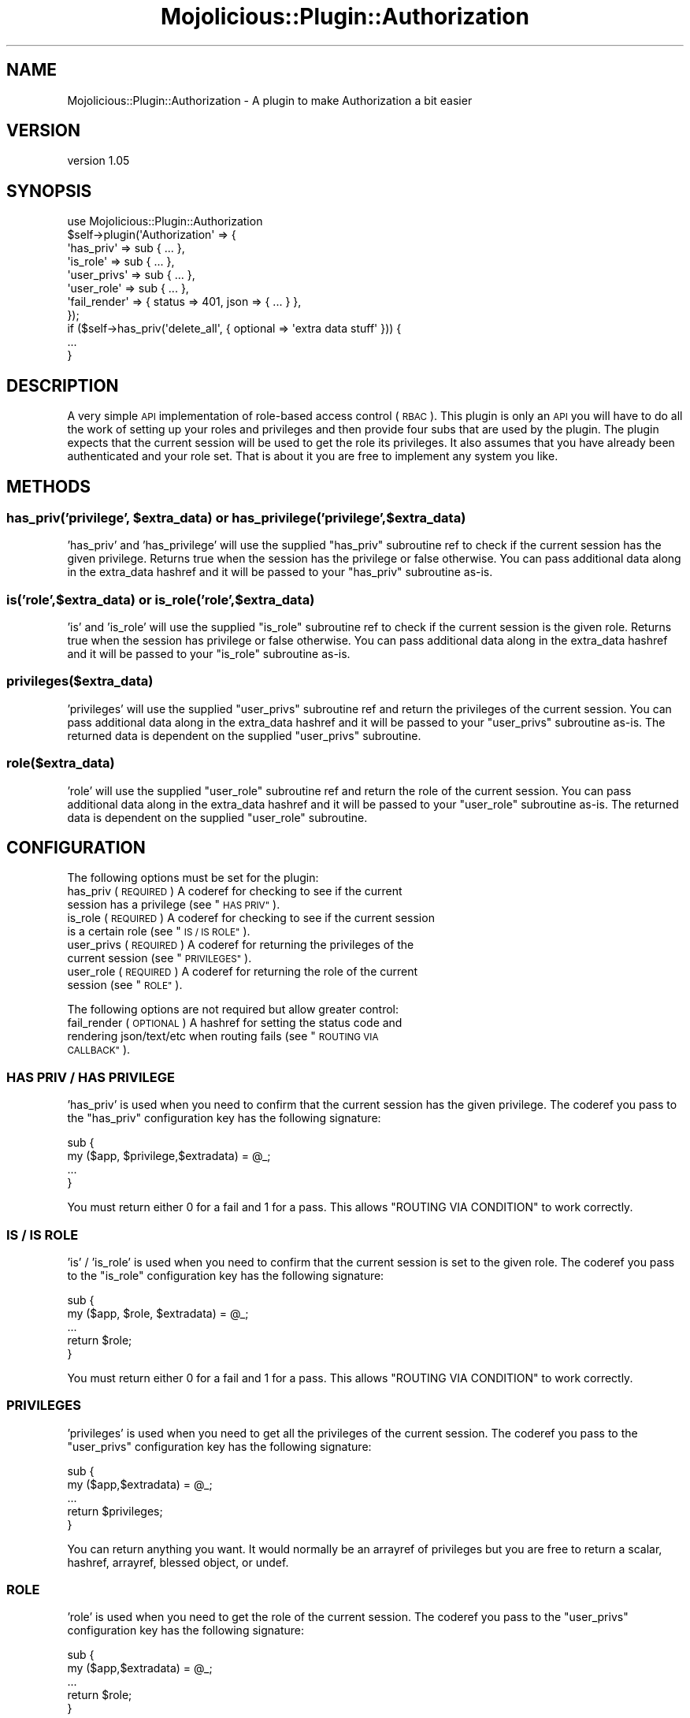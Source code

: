 .\" Automatically generated by Pod::Man 4.14 (Pod::Simple 3.40)
.\"
.\" Standard preamble:
.\" ========================================================================
.de Sp \" Vertical space (when we can't use .PP)
.if t .sp .5v
.if n .sp
..
.de Vb \" Begin verbatim text
.ft CW
.nf
.ne \\$1
..
.de Ve \" End verbatim text
.ft R
.fi
..
.\" Set up some character translations and predefined strings.  \*(-- will
.\" give an unbreakable dash, \*(PI will give pi, \*(L" will give a left
.\" double quote, and \*(R" will give a right double quote.  \*(C+ will
.\" give a nicer C++.  Capital omega is used to do unbreakable dashes and
.\" therefore won't be available.  \*(C` and \*(C' expand to `' in nroff,
.\" nothing in troff, for use with C<>.
.tr \(*W-
.ds C+ C\v'-.1v'\h'-1p'\s-2+\h'-1p'+\s0\v'.1v'\h'-1p'
.ie n \{\
.    ds -- \(*W-
.    ds PI pi
.    if (\n(.H=4u)&(1m=24u) .ds -- \(*W\h'-12u'\(*W\h'-12u'-\" diablo 10 pitch
.    if (\n(.H=4u)&(1m=20u) .ds -- \(*W\h'-12u'\(*W\h'-8u'-\"  diablo 12 pitch
.    ds L" ""
.    ds R" ""
.    ds C` ""
.    ds C' ""
'br\}
.el\{\
.    ds -- \|\(em\|
.    ds PI \(*p
.    ds L" ``
.    ds R" ''
.    ds C`
.    ds C'
'br\}
.\"
.\" Escape single quotes in literal strings from groff's Unicode transform.
.ie \n(.g .ds Aq \(aq
.el       .ds Aq '
.\"
.\" If the F register is >0, we'll generate index entries on stderr for
.\" titles (.TH), headers (.SH), subsections (.SS), items (.Ip), and index
.\" entries marked with X<> in POD.  Of course, you'll have to process the
.\" output yourself in some meaningful fashion.
.\"
.\" Avoid warning from groff about undefined register 'F'.
.de IX
..
.nr rF 0
.if \n(.g .if rF .nr rF 1
.if (\n(rF:(\n(.g==0)) \{\
.    if \nF \{\
.        de IX
.        tm Index:\\$1\t\\n%\t"\\$2"
..
.        if !\nF==2 \{\
.            nr % 0
.            nr F 2
.        \}
.    \}
.\}
.rr rF
.\"
.\" Accent mark definitions (@(#)ms.acc 1.5 88/02/08 SMI; from UCB 4.2).
.\" Fear.  Run.  Save yourself.  No user-serviceable parts.
.    \" fudge factors for nroff and troff
.if n \{\
.    ds #H 0
.    ds #V .8m
.    ds #F .3m
.    ds #[ \f1
.    ds #] \fP
.\}
.if t \{\
.    ds #H ((1u-(\\\\n(.fu%2u))*.13m)
.    ds #V .6m
.    ds #F 0
.    ds #[ \&
.    ds #] \&
.\}
.    \" simple accents for nroff and troff
.if n \{\
.    ds ' \&
.    ds ` \&
.    ds ^ \&
.    ds , \&
.    ds ~ ~
.    ds /
.\}
.if t \{\
.    ds ' \\k:\h'-(\\n(.wu*8/10-\*(#H)'\'\h"|\\n:u"
.    ds ` \\k:\h'-(\\n(.wu*8/10-\*(#H)'\`\h'|\\n:u'
.    ds ^ \\k:\h'-(\\n(.wu*10/11-\*(#H)'^\h'|\\n:u'
.    ds , \\k:\h'-(\\n(.wu*8/10)',\h'|\\n:u'
.    ds ~ \\k:\h'-(\\n(.wu-\*(#H-.1m)'~\h'|\\n:u'
.    ds / \\k:\h'-(\\n(.wu*8/10-\*(#H)'\z\(sl\h'|\\n:u'
.\}
.    \" troff and (daisy-wheel) nroff accents
.ds : \\k:\h'-(\\n(.wu*8/10-\*(#H+.1m+\*(#F)'\v'-\*(#V'\z.\h'.2m+\*(#F'.\h'|\\n:u'\v'\*(#V'
.ds 8 \h'\*(#H'\(*b\h'-\*(#H'
.ds o \\k:\h'-(\\n(.wu+\w'\(de'u-\*(#H)/2u'\v'-.3n'\*(#[\z\(de\v'.3n'\h'|\\n:u'\*(#]
.ds d- \h'\*(#H'\(pd\h'-\w'~'u'\v'-.25m'\f2\(hy\fP\v'.25m'\h'-\*(#H'
.ds D- D\\k:\h'-\w'D'u'\v'-.11m'\z\(hy\v'.11m'\h'|\\n:u'
.ds th \*(#[\v'.3m'\s+1I\s-1\v'-.3m'\h'-(\w'I'u*2/3)'\s-1o\s+1\*(#]
.ds Th \*(#[\s+2I\s-2\h'-\w'I'u*3/5'\v'-.3m'o\v'.3m'\*(#]
.ds ae a\h'-(\w'a'u*4/10)'e
.ds Ae A\h'-(\w'A'u*4/10)'E
.    \" corrections for vroff
.if v .ds ~ \\k:\h'-(\\n(.wu*9/10-\*(#H)'\s-2\u~\d\s+2\h'|\\n:u'
.if v .ds ^ \\k:\h'-(\\n(.wu*10/11-\*(#H)'\v'-.4m'^\v'.4m'\h'|\\n:u'
.    \" for low resolution devices (crt and lpr)
.if \n(.H>23 .if \n(.V>19 \
\{\
.    ds : e
.    ds 8 ss
.    ds o a
.    ds d- d\h'-1'\(ga
.    ds D- D\h'-1'\(hy
.    ds th \o'bp'
.    ds Th \o'LP'
.    ds ae ae
.    ds Ae AE
.\}
.rm #[ #] #H #V #F C
.\" ========================================================================
.\"
.IX Title "Mojolicious::Plugin::Authorization 3"
.TH Mojolicious::Plugin::Authorization 3 "2020-07-23" "perl v5.32.0" "User Contributed Perl Documentation"
.\" For nroff, turn off justification.  Always turn off hyphenation; it makes
.\" way too many mistakes in technical documents.
.if n .ad l
.nh
.SH "NAME"
Mojolicious::Plugin::Authorization \- A plugin to make Authorization a bit easier
.SH "VERSION"
.IX Header "VERSION"
version 1.05
.SH "SYNOPSIS"
.IX Header "SYNOPSIS"
.Vb 11
\&    use Mojolicious::Plugin::Authorization
\&    $self\->plugin(\*(AqAuthorization\*(Aq => {
\&        \*(Aqhas_priv\*(Aq    => sub { ... },
\&        \*(Aqis_role\*(Aq     => sub { ... },
\&        \*(Aquser_privs\*(Aq  => sub { ... },
\&        \*(Aquser_role\*(Aq   => sub { ... },
\&        \*(Aqfail_render\*(Aq => { status => 401, json => { ... } },
\&    });
\&    if ($self\->has_priv(\*(Aqdelete_all\*(Aq, { optional => \*(Aqextra data stuff\*(Aq })) {
\&        ...
\&    }
.Ve
.SH "DESCRIPTION"
.IX Header "DESCRIPTION"
A very simple \s-1API\s0 implementation of role-based access control (\s-1RBAC\s0). This plugin is only an \s-1API\s0 you will
have to do all the work of setting up your roles and privileges and then provide four subs that are used by
the plugin.
The plugin expects that the current session will be used to get the role its privileges. It also assumes that
you have already been authenticated and your role set.
That is about it you are free to implement any system you like.
.SH "METHODS"
.IX Header "METHODS"
.ie n .SS "has_priv('privilege', $extra_data) or has_privilege('privilege', $extra_data)"
.el .SS "has_priv('privilege', \f(CW$extra_data\fP) or has_privilege('privilege', \f(CW$extra_data\fP)"
.IX Subsection "has_priv('privilege', $extra_data) or has_privilege('privilege', $extra_data)"
\&'has_priv' and 'has_privilege' will use the supplied \f(CW\*(C`has_priv\*(C'\fR subroutine ref to check if the current session has the
given privilege. Returns true when the session has the privilege or false otherwise.
You can pass additional data along in the extra_data hashref and it will be passed to your \f(CW\*(C`has_priv\*(C'\fR
subroutine as-is.
.SS "is('role',$extra_data) or is_role('role',$extra_data)"
.IX Subsection "is('role',$extra_data) or is_role('role',$extra_data)"
\&'is' and 'is_role' will use the supplied \f(CW\*(C`is_role\*(C'\fR subroutine ref to check if the current session is the
given role. Returns true when the session has privilege or false otherwise.
You can pass additional data along in the extra_data hashref and it will be passed to your \f(CW\*(C`is_role\*(C'\fR
subroutine as-is.
.SS "privileges($extra_data)"
.IX Subsection "privileges($extra_data)"
\&'privileges' will use the supplied \f(CW\*(C`user_privs\*(C'\fR subroutine ref and return the privileges of the current session.
You can pass additional data along in the extra_data hashref and it will be passed to your \f(CW\*(C`user_privs\*(C'\fR
subroutine as-is. The returned data is dependent on the supplied \f(CW\*(C`user_privs\*(C'\fR subroutine.
.SS "role($extra_data)"
.IX Subsection "role($extra_data)"
\&'role' will use the supplied \f(CW\*(C`user_role\*(C'\fR subroutine ref and return the role of the current session.
You can pass additional data along in the extra_data hashref and it will be passed to your \f(CW\*(C`user_role\*(C'\fR
subroutine as-is. The returned data is dependent on the supplied \f(CW\*(C`user_role\*(C'\fR subroutine.
.SH "CONFIGURATION"
.IX Header "CONFIGURATION"
The following options must be set for the plugin:
.ie n .IP "has_priv (\s-1REQUIRED\s0) A coderef for checking to see if the current session has a privilege (see ""\s-1HAS PRIV""\s0)." 4
.el .IP "has_priv (\s-1REQUIRED\s0) A coderef for checking to see if the current session has a privilege (see ``\s-1HAS PRIV''\s0)." 4
.IX Item "has_priv (REQUIRED) A coderef for checking to see if the current session has a privilege (see HAS PRIV)."
.PD 0
.ie n .IP "is_role (\s-1REQUIRED\s0) A coderef for checking to see if the current session is a certain role (see ""\s-1IS / IS ROLE""\s0)." 4
.el .IP "is_role (\s-1REQUIRED\s0) A coderef for checking to see if the current session is a certain role (see ``\s-1IS / IS ROLE''\s0)." 4
.IX Item "is_role (REQUIRED) A coderef for checking to see if the current session is a certain role (see IS / IS ROLE)."
.ie n .IP "user_privs (\s-1REQUIRED\s0) A coderef for returning the privileges of the current session (see ""\s-1PRIVILEGES""\s0)." 4
.el .IP "user_privs (\s-1REQUIRED\s0) A coderef for returning the privileges of the current session (see ``\s-1PRIVILEGES''\s0)." 4
.IX Item "user_privs (REQUIRED) A coderef for returning the privileges of the current session (see PRIVILEGES)."
.ie n .IP "user_role (\s-1REQUIRED\s0) A coderef for returning the role of the current session (see ""\s-1ROLE""\s0)." 4
.el .IP "user_role (\s-1REQUIRED\s0) A coderef for returning the role of the current session (see ``\s-1ROLE''\s0)." 4
.IX Item "user_role (REQUIRED) A coderef for returning the role of the current session (see ROLE)."
.PD
.PP
The following options are not required but allow greater control:
.ie n .IP "fail_render (\s-1OPTIONAL\s0) A hashref for setting the status code and rendering json/text/etc when routing fails (see ""\s-1ROUTING VIA CALLBACK""\s0)." 4
.el .IP "fail_render (\s-1OPTIONAL\s0) A hashref for setting the status code and rendering json/text/etc when routing fails (see ``\s-1ROUTING VIA CALLBACK''\s0)." 4
.IX Item "fail_render (OPTIONAL) A hashref for setting the status code and rendering json/text/etc when routing fails (see ROUTING VIA CALLBACK)."
.SS "\s-1HAS PRIV / HAS PRIVILEGE\s0"
.IX Subsection "HAS PRIV / HAS PRIVILEGE"
\&'has_priv' is used when you need to confirm that the current session has the given privilege.
The coderef you pass to the \f(CW\*(C`has_priv\*(C'\fR configuration key has the following signature:
.PP
.Vb 4
\&    sub {
\&        my ($app, $privilege,$extradata) = @_;
\&        ...
\&    }
.Ve
.PP
You must return either 0 for a fail and 1 for a pass.  This allows \f(CW\*(C`ROUTING VIA CONDITION\*(C'\fR to work correctly.
.SS "\s-1IS / IS ROLE\s0"
.IX Subsection "IS / IS ROLE"
\&'is' / 'is_role' is used when you need to confirm that the current session is set to the given role.
The coderef you pass to the \f(CW\*(C`is_role\*(C'\fR configuration key has the following signature:
.PP
.Vb 5
\&    sub {
\&        my ($app, $role, $extradata) = @_;
\&        ...
\&        return $role;
\&    }
.Ve
.PP
You must return either 0 for a fail and 1 for a pass.  This allows \f(CW\*(C`ROUTING VIA CONDITION\*(C'\fR to work correctly.
.SS "\s-1PRIVILEGES\s0"
.IX Subsection "PRIVILEGES"
\&'privileges' is used when you need to get all the privileges of the current session.
The coderef you pass to the \f(CW\*(C`user_privs\*(C'\fR configuration key has the following signature:
.PP
.Vb 5
\&    sub {
\&        my ($app,$extradata) = @_;
\&        ...
\&        return $privileges;
\&    }
.Ve
.PP
You can return anything you want. It would normally be an arrayref of privileges but you are free to
return a scalar, hashref, arrayref, blessed object, or undef.
.SS "\s-1ROLE\s0"
.IX Subsection "ROLE"
\&'role' is used when you need to get the role of the current session.
The coderef you pass to the \f(CW\*(C`user_privs\*(C'\fR configuration key has the following signature:
.PP
.Vb 5
\&    sub {
\&        my ($app,$extradata) = @_;
\&        ...
\&        return $role;
\&    }
.Ve
.PP
You can return anything you want. It would normally be just a scalar but you are free to
return a scalar, hashref, arrayref, blessed object, or undef.
.SH "EXAMPLES"
.IX Header "EXAMPLES"
For a code example using this, see the \fIt/01\-functional.t\fR test,
it uses Mojolicious::Lite and this plugin.
.SH "ROUTING VIA CONDITION"
.IX Header "ROUTING VIA CONDITION"
This plugin also exports a routing condition you can use in order to limit access to certain documents to only
sessions that have a privilege.
.PP
.Vb 3
\&    $r\->route(\*(Aq/delete_all\*(Aq)\->over(has_priv => \*(Aqdelete_all\*(Aq)\->to(\*(Aqmycontroller#delete_all\*(Aq);
\&    my $delete_all_only = $r\->route(\*(Aq/members\*(Aq)\->over(has_priv => \*(Aqdelete_all\*(Aq)\->to(\*(Aqmembers#delete_all\*(Aq);
\&    $delete_all_only\->route(\*(Aqdelete\*(Aq)\->to(\*(Aqmembers#delete_all\*(Aq);
.Ve
.PP
If the session does not have the 'delete_all' privilege, these routes will not be considered by the dispatcher and unless you have set up a catch-all route,
 a 404 Not Found will be generated instead.
.PP
Another condition you can use to limit access to certain documents to only those sessions that
have a role.
.PP
.Vb 3
\&    $r\->route(\*(Aq/view_all\*(Aq)\->over(is => \*(AqADMIN\*(Aq)\->to(\*(Aqmycontroller#view_all\*(Aq);
\&    my $view_all_only = $r\->route(\*(Aq/members\*(Aq)\->over(is => \*(Aqview_all\*(Aq)\->to(\*(Aqmembers#view_all\*(Aq);
\&    $view_all_only\->route(\*(Aqview\*(Aq)\->to(\*(Aqmembers#view_all\*(Aq);
.Ve
.PP
If the session is not the '\s-1ADMIN\s0' role, these routes will not be considered by the dispatcher and unless you have set up a catch-all route,
 a 404 Not Found will be generated instead.
This behavior is similar to the \*(L"has\*(R" condition.
.SH "ROUTING VIA CALLBACK"
.IX Header "ROUTING VIA CALLBACK"
It is not recommended to route un-authorized requests to anything but a 404 page. If you do route to some sort
of 'You are not allowed page' you are telling a hacker that the \s-1URL\s0 was correct while the 404 tells them nothing.
This is just my opinion.
.PP
However in the case of publicly documented APIs returning a 404 when priv/role checks fails can confuse users, so
you can override the default 404 status on failure by supplying a 'fail_render' value in the plugin config. This
will be passed to the Mojolicious \->render method when the has_priv/is/is_role routing fails. For example, to
return a status code of 401 with \s-1JSON:\s0
.PP
.Vb 1
\&    fail_render => { status => 401, json => { error => \*(AqDenied\*(Aq } },
.Ve
.SH "SEE ALSO"
.IX Header "SEE ALSO"
Mojolicious::Sessions, Mojocast 3: Authorization <http://mojocasts.com/e3#>
.SH "AUTHOR"
.IX Header "AUTHOR"
John Scoles, \f(CW\*(C`<byterock  at hotmail.com>\*(C'\fR
.SH "BUGS / CONTRIBUTING"
.IX Header "BUGS / CONTRIBUTING"
Please report any bugs or feature requests through the web interface at <https://github.com/byterock/mojolicious\-plugin\-authorization/issues>.
.SH "SUPPORT"
.IX Header "SUPPORT"
You can find documentation for this module with the perldoc command.
    perldoc Mojolicious::Plugin::Authorization
You can also look for information at:
.IP "\(bu" 4
AnnoCPAN: Annotated \s-1CPAN\s0 documentation <http://annocpan.org/dist/Mojolicious\-Plugin\-Authorization>
.IP "\(bu" 4
\&\s-1CPAN\s0 Ratings <http://cpanratings.perl.org/d/Mojolicious\-Plugin\-Authorization>
.IP "\(bu" 4
Search \s-1CPAN\s0 <http://search.cpan.org/dist/Mojolicious\-Plugin\-Authorization/>
.SH "ACKNOWLEDGEMENTS"
.IX Header "ACKNOWLEDGEMENTS"
Ben van Staveren   (madcat)
.PP
.Vb 1
\&    \-   For \*(AqMojolicious::Plugin::Authentication\*(Aq which I used as a guide in writing up this one.
.Ve
.PP
Chuck Finley
.PP
.Vb 1
\&    \-   For staring me off on this.
.Ve
.PP
Abhijit Menon-Sen
.PP
.Vb 1
\&    \-   For the routing suggestions
.Ve
.PP
Roland Lammel
.PP
.Vb 1
\&    \-   For some other good suggestions
.Ve
.PP
Lee Johnson
.PP
.Vb 1
\&    \-   For the latest updates for version 1.04
.Ve
.SH "LICENSE AND COPYRIGHT"
.IX Header "LICENSE AND COPYRIGHT"
Copyright 2012 John Scoles.
This program is free software; you can redistribute it and/or modify it
under the terms of either: the \s-1GNU\s0 General Public License as published
by the Free Software Foundation; or the Artistic License.
See http://dev.perl.org/licenses/ for more information.
